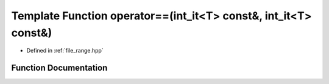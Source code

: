 .. _exhale_function_range_8hpp_1a2a9660e705c73071a9c68c86e5e92e29:

Template Function operator==(int_it<T> const&, int_it<T> const&)
================================================================

- Defined in :ref:`file_range.hpp`


Function Documentation
----------------------


.. doxygenfunction:: operator==(int_it<T> const&, int_it<T> const&)
